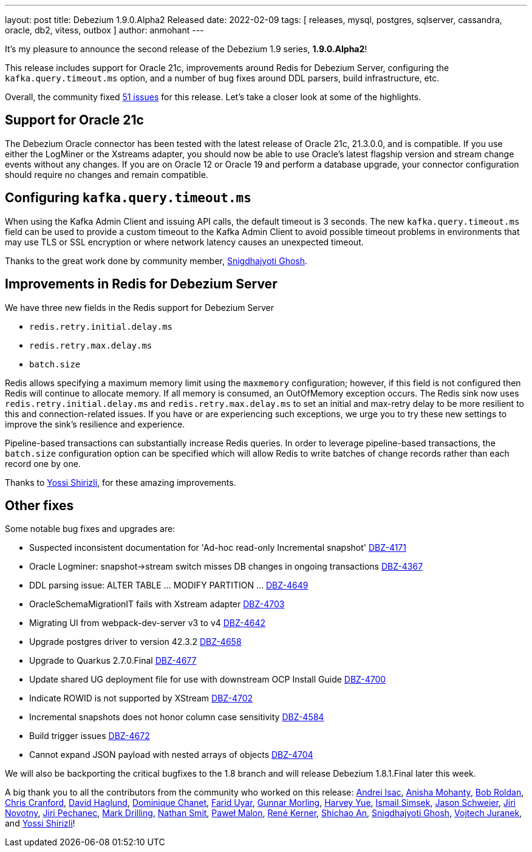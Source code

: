 ---
layout: post
title:  Debezium 1.9.0.Alpha2 Released
date:   2022-02-09
tags: [ releases, mysql, postgres, sqlserver, cassandra, oracle, db2, vitess, outbox ]
author: anmohant
---

It's my pleasure to announce the second release of the Debezium 1.9 series, *1.9.0.Alpha2*!

This release includes support for Oracle 21c,
improvements around Redis for Debezium Server, configuring the `kafka.query.timeout.ms` option,
and a number of bug fixes around DDL parsers, build infrastructure, etc.

Overall, the community fixed https://issues.redhat.com/issues/?jql=project%20%3D%20DBZ%20AND%20fixVersion%20%3D%201.9.0.Alpha2%20ORDER%20BY%20issuetype%20DESC[51 issues] for this release. Let’s take a closer look at some of the highlights.

+++<!-- more -->+++

== Support for Oracle 21c

The Debezium Oracle connector has been tested with the latest release of Oracle 21c, 21.3.0.0, and is compatible.
If you use either the LogMiner or the Xstreams adapter, you should now be able to use Oracle's latest flagship version and stream change events without any changes.
If you are on Oracle 12 or Oracle 19 and perform a database upgrade, your connector configuration should require no changes and remain compatible.

== Configuring `kafka.query.timeout.ms`

When using the Kafka Admin Client and issuing API calls, the default timeout is 3 seconds.
The new `kafka.query.timeout.ms` field can be used to provide a custom timeout to the Kafka Admin Client to avoid possible timeout problems in environments that may use TLS or SSL encryption or where network latency causes an unexpected timeout.

Thanks to the great work done by community member, https://github.com/snigdhasjg[Snigdhajyoti Ghosh].

== Improvements in Redis for Debezium Server

We have three new fields in the Redis support for Debezium Server

* `redis.retry.initial.delay.ms`
* `redis.retry.max.delay.ms`
* `batch.size`

Redis allows specifying a maximum memory limit using the `maxmemory` configuration; however, if this field is not configured then Redis will continue to allocate memory.
If all memory is consumed, an OutOfMemory exception occurs.
The Redis sink now uses `redis.retry.initial.delay.ms` and `redis.retry.max.delay.ms` to set an initial and max-retry delay to be more resilient to this and connection-related issues.
If you have or are experiencing such exceptions, we urge you to try these new settings to improve the sink's resilience and experience.

Pipeline-based transactions can substantially increase Redis queries.
In order to leverage pipeline-based transactions, the `batch.size` configuration option can be specified which will allow Redis to write batches of change records rather than each record one by one.

Thanks to https://github.com/spicy-sauc[Yossi Shirizli], for these amazing improvements.

== Other fixes

Some notable bug fixes and upgrades are:

* Suspected inconsistent documentation for 'Ad-hoc read-only Incremental snapshot' https://issues.redhat.com/browse/DBZ-4171[DBZ-4171]
* Oracle Logminer: snapshot->stream switch misses DB changes in ongoing transactions https://issues.redhat.com/browse/DBZ-4367[DBZ-4367]
* DDL parsing issue: ALTER TABLE ... MODIFY PARTITION ... https://issues.redhat.com/browse/DBZ-4649[DBZ-4649]
* OracleSchemaMigrationIT fails with Xstream adapter https://issues.redhat.com/browse/DBZ-4703[DBZ-4703]
* Migrating UI from webpack-dev-server v3 to v4 https://issues.redhat.com/browse/DBZ-4642[DBZ-4642]
* Upgrade postgres driver to version 42.3.2 https://issues.redhat.com/browse/DBZ-4658[DBZ-4658]
* Upgrade to Quarkus 2.7.0.Final https://issues.redhat.com/browse/DBZ-4677[DBZ-4677]
* Update shared UG deployment file for use with downstream OCP Install Guide https://issues.redhat.com/browse/DBZ-4700[DBZ-4700]
* Indicate ROWID is not supported by XStream https://issues.redhat.com/browse/DBZ-4702[DBZ-4702]
* Incremental snapshots does not honor column case sensitivity https://issues.redhat.com/browse/DBZ-4584[DBZ-4584]
* Build trigger issues https://issues.redhat.com/browse/DBZ-4672[DBZ-4672]
* Cannot expand JSON payload with nested arrays of objects https://issues.redhat.com/browse/DBZ-4704[DBZ-4704]

We will also be backporting the critical bugfixes to the 1.8 branch and will release Debezium 1.8.1.Final later this week.

A big thank you to all the contributors from the community who worked on this release:
https://github.com/isacandrei[Andrei Isac],
https://github.com/ani-sha[Anisha Mohanty],
https://github.com/roldanbob[Bob Roldan],
https://github.com/Naros[Chris Cranford],
https://github.com/daha[David Haglund],
https://github.com/chanetd[Dominique Chanet],
https://github.com/fuyar[Farid Uyar],
https://github.com/gunnarmorling[Gunnar Morling],
https://github.com/harveyyue[Harvey Yue],
https://github.com/ismailsimsek[Ismail Simsek],
https://github.com/jmks[Jason Schweier],
https://github.com/novotnyJiri[Jiri Novotny],
https://github.com/jpechane[Jiri Pechanec],
https://github.com/mdrillin[Mark Drilling],
https://github.com/nathan-smit-1[Nathan Smit],
https://github.com/pmalon[Paweł Malon],
https://github.com/rk3rn3r[René Kerner],
https://github.com/shichao-an[Shichao An],
https://github.com/snigdhasjg[Snigdhajyoti Ghosh],
https://github.com/vjuranek[Vojtech Juranek], and
https://github.com/spicy-sauce[Yossi Shirizli]!
